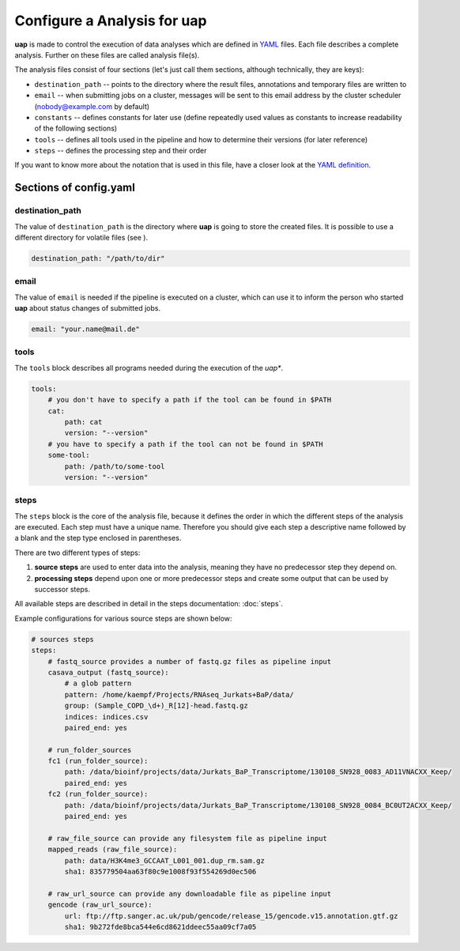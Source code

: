 ..
  This is the documentation for rnaseq-pipeline. Please keep lines under
  80 characters if you can and start each sentence on a new line as it 
  decreases maintenance and makes diffs more readable.

.. title:: Configuration

..
  This document aims to describe how to configure **uap**.

Configure a Analysis for **uap**
================================

**uap** is made to control the execution of data analyses which are defined
in `YAML <http://www.yaml.org/>`_ files.
Each file describes a complete analysis.
Further on these files are called analysis file(s).

The analysis files consist of four sections (let's just call them sections,
although technically, they are keys):

* ``destination_path`` -- points to the directory where the result files,
  annotations and temporary files are written to
* ``email`` -- when submitting jobs on a cluster, messages will be sent to 
  this email address by the cluster scheduler (nobody@example.com by default)
* ``constants`` -- defines constants for later use (define repeatedly used
  values as constants to increase readability of the following sections)
* ``tools`` -- defines all tools used in the pipeline and how to determine 
  their versions (for later reference)
* ``steps`` -- defines the processing step and their order 

If you want to know more about the notation that is used in this file, have a
closer look at the `YAML definition <http://www.yaml.org/>`_.

Sections of config.yaml
***********************

destination_path
~~~~~~~~~~~~~~~~

The value of ``destination_path`` is the directory where **uap** is going
to store the created files. It is possible to use a different directory for
volatile files (see ).

.. code-block:: yaml

    destination_path: "/path/to/dir"

email
~~~~~

The value of ``email`` is needed if the pipeline is executed on a cluster,
which can use it to inform the person who started **uap** about status
changes of submitted jobs.

.. code-block:: yaml

    email: "your.name@mail.de"


tools
~~~~~

The ``tools`` block describes all programs needed during the execution of the
*uap**.

.. code-block:: yaml

    tools:
        # you don't have to specify a path if the tool can be found in $PATH
        cat:
            path: cat 
            version: "--version"
        # you have to specify a path if the tool can not be found in $PATH
        some-tool:
            path: /path/to/some-tool
            version: "--version"

steps
~~~~~

The ``steps`` block is the core of the analysis file, because it defines the
order in which the different steps of the analysis are executed.
Each step must have a unique name.
Therefore you should give each step a descriptive name followed by
a blank and the step type enclosed in parentheses.

There are two different types of steps:

1. **source steps** are used to enter data into the analysis, meaning they have no
   predecessor step they depend on.
2. **processing steps** depend upon one or more predecessor steps and create some 
   output that can be used by successor steps.
   
All available steps are described in detail in the steps documentation: 
:doc:`steps`.

Example configurations for various source steps are shown below:

.. code-block:: yaml

    # sources steps
    steps:
        # fastq_source provides a number of fastq.gz files as pipeline input
        casava_output (fastq_source):
            # a glob pattern
            pattern: /home/kaempf/Projects/RNAseq_Jurkats+BaP/data/
            group: (Sample_COPD_\d+)_R[12]-head.fastq.gz
            indices: indices.csv
            paired_end: yes

        # run_folder_sources
        fc1 (run_folder_source):
            path: /data/bioinf/projects/data/Jurkats_BaP_Transcriptome/130108_SN928_0083_AD11VNACXX_Keep/
            paired_end: yes
        fc2 (run_folder_source):
            path: /data/bioinf/projects/data/Jurkats_BaP_Transcriptome/130108_SN928_0084_BC0UT2ACXX_Keep/
            paired_end: yes
            
        # raw_file_source can provide any filesystem file as pipeline input
        mapped_reads (raw_file_source):
            path: data/H3K4me3_GCCAAT_L001_001.dup_rm.sam.gz
            sha1: 835779504aa63f80c9e1008f93f554269d0ec506
            
        # raw_url_source can provide any downloadable file as pipeline input
        gencode (raw_url_source):
            url: ftp://ftp.sanger.ac.uk/pub/gencode/release_15/gencode.v15.annotation.gtf.gz
            sha1: 9b272fde8bca544e6cd8621ddeec55aa09cf7a05

